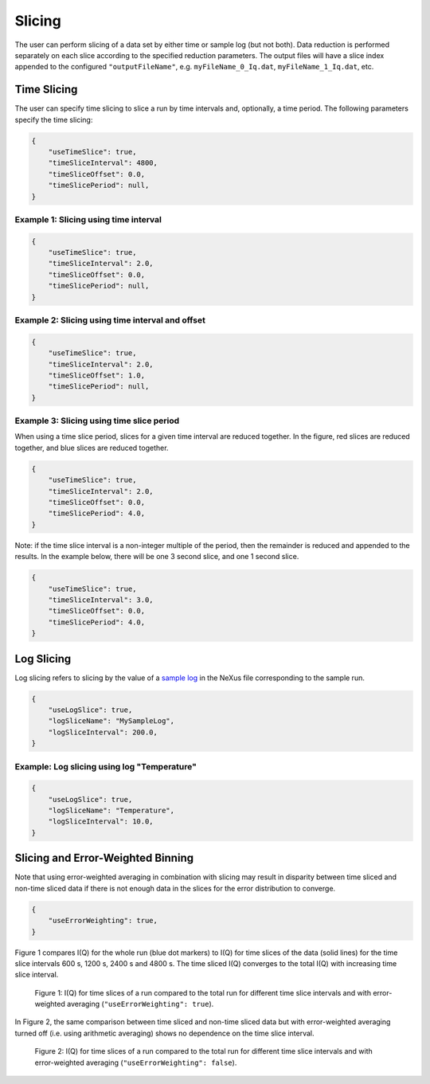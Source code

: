 .. _user.slicing:

Slicing
=======

The user can perform slicing of a data set by either time or sample log (but not both). Data
reduction is performed separately on each slice according to the specified reduction parameters.
The output files will have a slice index appended to the configured ``"outputFileName"``, e.g.
``myFileName_0_Iq.dat``, ``myFileName_1_Iq.dat``, etc.

Time Slicing
------------

The user can specify time slicing to slice a run by time intervals and, optionally, a time period.
The following parameters specify the time slicing:

.. code-block:: json

    {
        "useTimeSlice": true,
        "timeSliceInterval": 4800,
        "timeSliceOffset": 0.0,
        "timeSlicePeriod": null,
    }


Example 1: Slicing using time interval
++++++++++++++++++++++++++++++++++++++

.. code-block:: json

    {
        "useTimeSlice": true,
        "timeSliceInterval": 2.0,
        "timeSliceOffset": 0.0,
        "timeSlicePeriod": null,
    }

.. figure:: media/time_slicing_interval.png
   :alt: Diagram of time slicing using an interval
   :width: 800px

Example 2: Slicing using time interval and offset
+++++++++++++++++++++++++++++++++++++++++++++++++

.. code-block:: json

    {
        "useTimeSlice": true,
        "timeSliceInterval": 2.0,
        "timeSliceOffset": 1.0,
        "timeSlicePeriod": null,
    }

.. figure:: media/time_slicing_offset.png
   :alt: Diagram of time slicing using an interval and offset
   :width: 800px

Example 3: Slicing using time slice period
++++++++++++++++++++++++++++++++++++++++++

When using a time slice period, slices for a given time interval are reduced together.
In the figure, red slices are reduced together, and blue slices are reduced together.

.. code-block:: json

    {
        "useTimeSlice": true,
        "timeSliceInterval": 2.0,
        "timeSliceOffset": 0.0,
        "timeSlicePeriod": 4.0,
    }

.. figure:: media/time_slicing_period.png
   :alt: Diagram of time slicing using an interval and a period
   :width: 800px

Note: if the time slice interval is a non-integer multiple of the period, then the remainder is reduced and appended to the results. In the example below, there will be one 3 second slice, and one 1 second slice.

.. code-block:: json

    {
        "useTimeSlice": true,
        "timeSliceInterval": 3.0,
        "timeSliceOffset": 0.0,
        "timeSlicePeriod": 4.0,
    }

Log Slicing
-----------

Log slicing refers to slicing by the value of a `sample log
<https://docs.mantidproject.org/nightly/tutorials/mantid_basic_course/connecting_data_to_instruments/06_sample_logs.html>`_
in the NeXus file corresponding to the sample run.

.. code-block:: json

    {
        "useLogSlice": true,
        "logSliceName": "MySampleLog",
        "logSliceInterval": 200.0,
    }

Example: Log slicing using log "Temperature"
++++++++++++++++++++++++++++++++++++++++++++

.. code-block:: json

    {
        "useLogSlice": true,
        "logSliceName": "Temperature",
        "logSliceInterval": 10.0,
    }

.. figure:: media/log_slicing_interval.png
   :alt: Diagram of log slicing
   :width: 800px


Slicing and Error-Weighted Binning
----------------------------------

Note that using error-weighted averaging in combination with slicing may result in disparity
between time sliced and non-time sliced data if there is not enough data in the slices for the
error distribution to converge.

.. code-block:: json

    {
        "useErrorWeighting": true,
    }

Figure 1 compares I(Q) for the whole run (blue dot markers) to I(Q) for time slices
of the data (solid lines) for the time slice intervals 600 s, 1200 s, 2400 s and 4800 s. The time
sliced I(Q) converges to the total I(Q) with increasing time slice interval.

.. figure:: media/AlCell_He_1bar_timeslice_vs_no_timeslice.png
   :alt: I(Q) with and without time slicing for different time slice intervals using error-weighted averaging.
   :width: 800px

   Figure 1: I(Q) for time slices of a run compared to the total run for different time slice intervals and
   with error-weighted averaging (``"useErrorWeighting": true``).

In Figure 2, the same comparison between time sliced and non-time sliced data but with
error-weighted averaging turned off (i.e. using arithmetic averaging) shows no dependence on the
time slice interval.

.. figure:: media/AlCell_He_1bar_timeslice_vs_no_timeslice_no_error_weighting.png
   :alt: I(Q) with and without time slicing for different time slice intervals using arithmetic averaging.
   :width: 800px

   Figure 2: I(Q) for time slices of a run compared to the total run for different time slice intervals and
   with error-weighted averaging (``"useErrorWeighting": false``).
